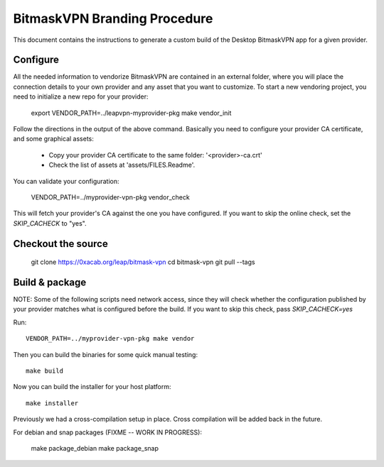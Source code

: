 BitmaskVPN Branding Procedure
================================================================================

This document contains the instructions to generate a custom build of the
Desktop BitmaskVPN app for a given provider.

Configure
--------------------------------------------------------------------------------

All the needed information to vendorize BitmaskVPN are contained in an external
folder, where you will place the connection details to your own provider and
any asset that you want to customize. To start a new vendoring project, you need
to initialize a new repo for your provider:

  export VENDOR_PATH=../leapvpn-myprovider-pkg
  make vendor_init

Follow the directions in the output of the above command. Basically you need to
configure your provider CA certificate, and some graphical assets:

  * Copy your provider CA certificate to the same folder: '<provider>-ca.crt'
  * Check the list of assets at 'assets/FILES.Readme'.

You can validate your configuration:

  VENDOR_PATH=../myprovider-vpn-pkg vendor_check

This will fetch your provider's CA against the one you have configured. If you
want to skip the online check, set the `SKIP_CACHECK` to "yes".

Checkout the source
--------------------------------------------------------------------------------

 git clone https://0xacab.org/leap/bitmask-vpn
 cd bitmask-vpn
 git pull --tags


Build & package
--------------------------------------------------------------------------------

NOTE: Some of the following scripts need network access, since they will check
whether the configuration published by your provider matches what is configured
before the build. If you want to skip this check, pass `SKIP_CACHECK=yes`

Run::

 VENDOR_PATH=../myprovider-vpn-pkg make vendor

Then you can build the binaries for some quick manual testing::

 make build

Now you can build the installer for your host platform::

 make installer

Previously we had a cross-compilation setup in place. Cross compilation will be added back in the future.

For debian and snap packages (FIXME -- WORK IN PROGRESS):

  make package_debian
  make package_snap
